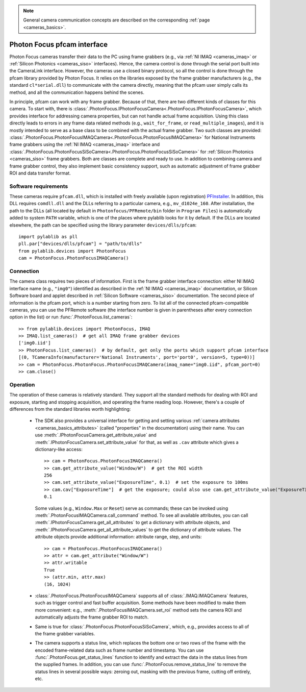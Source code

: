 .. _cameras_photonfocus:

.. note::
    General camera communication concepts are described on the corresponding :ref:`page <cameras_basics>`.

Photon Focus pfcam interface
============================

Photon Focus cameras transfer their data to the PC using frame grabbers (e.g., via :ref:`NI IMAQ <cameras_imaq>` or :ref:`Silicon Photonics <cameras_siso>` interfaces). Hence, the camera control is done through the serial port built into the CameraLink interface. However, the cameras use a closed binary protocol, so all the control is done through the pfcam library provided by Photon Focus. It relies on the libraries exposed by the frame grabber manufacturers (e.g., the standard ``cl*serial.dll``) to communicate with the camera directly, meaning that the pfcam user simply calls its method, and all the communication happens behind the scenes.

In principle, pfcam can work with any frame grabber. Because of that, there are two different kinds of classes for this camera. To start with, there is :class:`.PhotonFocus.IPhotonFocusCamera<.PhotonFocus.IPhotonFocusCamera>`, which provides interface for addressing camera properties, but can not handle actual frame acquisition. Using this class directly leads to errors in any frame data related methods (e.g., ``wait_for_frame``, or ``read_multiple_images``), and it is mostly intended to serve as a base class to be combined with the actual frame grabber. Two such classes are provided: :class:`.PhotonFocus.PhotonFocusIMAQCamera<.PhotonFocus.PhotonFocusIMAQCamera>` for National Instruments frame grabbers using the :ref:`NI IMAQ <cameras_imaq>` interface and :class:`.PhotonFocus.PhotonFocusSiSoCamera<.PhotonFocus.PhotonFocusSiSoCamera>` for :ref:`Silicon Photonics <cameras_siso>` frame grabbers. Both are classes are complete and ready to use. In addition to combining camera and frame grabber control, they also implement basic consistency support, such as automatic adjustment of frame grabber ROI and data transfer format.

Software requirements
-----------------------

These cameras require ``pfcam.dll``, which is installed with freely available (upon registration) `PFInstaller <https://www.photonfocus.com/support/software/>`__. In addition, this DLL requires ``comdll.dll`` and the DLLs referring to a particular camera, e.g., ``mv_d1024e_160``. After installation, the path to the DLLs (all located by default in ``Photonfocus/PFRemote/bin`` folder in ``Program Files``) is automatically added to system ``PATH`` variable, which is one of the places where pylablib looks for it by default. If the DLLs are located elsewhere, the path can be specified using the library parameter ``devices/dlls/pfcam``::

    import pylablib as pll
    pll.par["devices/dlls/pfcam"] = "path/to/dlls"
    from pylablib.devices import PhotonFocus
    cam = PhotonFocus.PhotonFocusIMAQCamera()


Connection
-----------------------

The camera class requires two pieces of information. First is the frame grabber interface connection: either NI IMAQ interface name (e.g., ``"img0"``) identified as described in the :ref:`NI IMAQ <cameras_imaq>` documentation, or Silicon Software board and applet described in :ref:`Silicon Software <cameras_siso>` documentation. The second piece of information is the pfcam port, which is a number starting from zero. To list all of the connected pfcam-compatible cameras, you can use the PFRemote software (the interface number is given in parentheses after every connection option in the list) or run :func:`.PhotonFocus.list_cameras`::

    >> from pylablib.devices import PhotonFocus, IMAQ
    >> IMAQ.list_cameras()  # get all IMAQ frame grabber devices
    ['img0.iid']
    >> PhotonFocus.list_cameras()  # by default, get only the ports which support pfcam interface
    [(0, TCameraInfo(manufacturer='National Instruments', port='port0', version=5, type=0))]
    >> cam = PhotonFocus.PhotonFocus.PhotonFocusIMAQCamera(imaq_name="img0.iid", pfcam_port=0)
    >> cam.close()


Operation
------------------------

The operation of these cameras is relatively standard. They support all the standard methods for dealing with ROI and exposure, starting and stopping acquisition, and operating the frame reading loop. However, there's a couple of differences from the standard libraries worth highlighting:

    - The SDK also provides a universal interface for getting and setting various :ref:`camera attributes <cameras_basics_attributes>` (called "properties" in the documentation) using their name. You can use :meth:`.IPhotonFocusCamera.get_attribute_value` and :meth:`.IPhotonFocusCamera.set_attribute_value` for that, as well as ``.cav`` attribute which gives a dictionary-like access::

        >> cam = PhotonFocus.PhotonFocusIMAQCamera()
        >> cam.get_attribute_value("Window/W")  # get the ROI width
        256
        >> cam.set_attribute_value("ExposureTime", 0.1)  # set the exposure to 100ms
        >> cam.cav["ExposureTime"]  # get the exposure; could also use cam.get_attribute_value("ExposureTime")
        0.1

      Some values (e.g., ``Window.Max`` or ``Reset``) serve as commands; these can be invoked using :meth:`.PhotonFocusIMAQCamera.call_command` method. To see all available attributes, you can call :meth:`.IPhotonFocusCamera.get_all_attributes` to get a dictionary with attribute objects, and :meth:`.IPhotonFocusCamera.get_all_attribute_values` to get the dictionary of attribute values. The attribute objects provide additional information: attribute range, step, and units::

        >> cam = PhotonFocus.PhotonFocusIMAQCamera()
        >> attr = cam.get_attribute("Window/W")
        >> attr.writable
        True
        >> (attr.min, attr.max)
        (16, 1024)

    - :class:`.PhotonFocus.PhotonFocusIMAQCamera` supports all of :class:`.IMAQ.IMAQCamera` features, such as trigger control and fast buffer acquisition. Some methods have been modified to make them more convenient: e.g., :meth:`.PhotonFocusIMAQCamera.set_roi` method sets the camera ROI and automatically adjusts the frame grabber ROI to match.
    - Same is true for :class:`.PhotonFocus.PhotonFocusSiSoCamera`, which, e.g., provides access to all of the frame grabber variables.
    - The camera supports a status line, which replaces the bottom one or two rows of the frame with the encoded frame-related data such as frame number and timestamp. You can use :func:`.PhotonFocus.get_status_lines` function to identify and extract the data in the status lines from the supplied frames. In addition, you can use :func:`.PhotonFocus.remove_status_line` to remove the status lines in several possible ways: zeroing out, masking with the previous frame, cutting off entirely, etc.